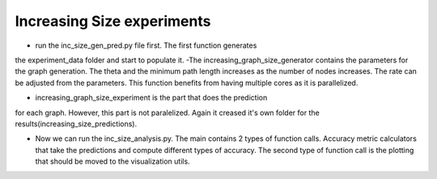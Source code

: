 Increasing Size experiments
~~~~~~~~~~~~~~~~~~~~~~~~~~~

- run the inc_size_gen_pred.py file first. The first function generates
the experiment_data folder and start to populate it. -The
increasing_graph_size_generator contains the parameters for the graph
generation. The theta and the minimum path length increases as the
number of nodes increases. The rate can be adjusted from the parameters.
This function benefits from having multiple cores as it is parallelized.

- increasing_graph_size_experiment is the part that does the prediction
for each graph. However, this part is not paralelized. Again it creased
it's own folder for the results(increasing_size_predictions).

-  Now we can run the inc_size_analysis.py. The main contains 2 types of
   function calls. Accuracy metric calculators that take the predictions
   and compute different types of accuracy. The second type of function
   call is the plotting that should be moved to the visualization utils.
